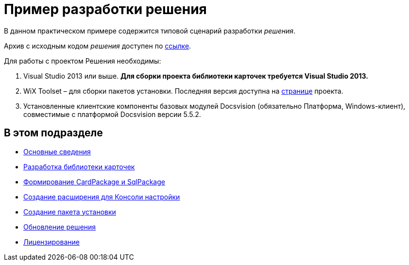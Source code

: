 = Пример разработки решения

В данном практическом примере содержится типовой сценарий разработки _решения_.

Архив с исходным кодом _решения_ доступен по xref:example$netstatSolution.zip[ссылке].

Для работы с проектом Решения необходимы:

. Visual Studio 2013 или выше. *Для сборки проекта библиотеки карточек требуется Visual Studio 2013.*
. WiX Toolset – для сборки пакетов установки. Последняя версия доступна на http://wixtoolset.org/[странице] проекта.
. Установленные клиентские компоненты базовых модулей Docsvision (обязательно Платформа, Windows-клиент), совместимые с платформой Docsvision версии 5.5.2.

== В этом подразделе

* xref:Intro.adoc[Основные сведения]
* xref:CreateCardLib.adoc[Разработка библиотеки карточек]
* xref:CreatePackages.adoc[Формирование CardPackage и SqlPackage]
* xref:CreateSnapIn.adoc[Создание расширения для Консоли настройки]
* xref:CreateInstaller.adoc[Создание пакета установки]
* xref:UpdateSolution.adoc[Обновление решения]
* xref:License.adoc[Лицензирование]



